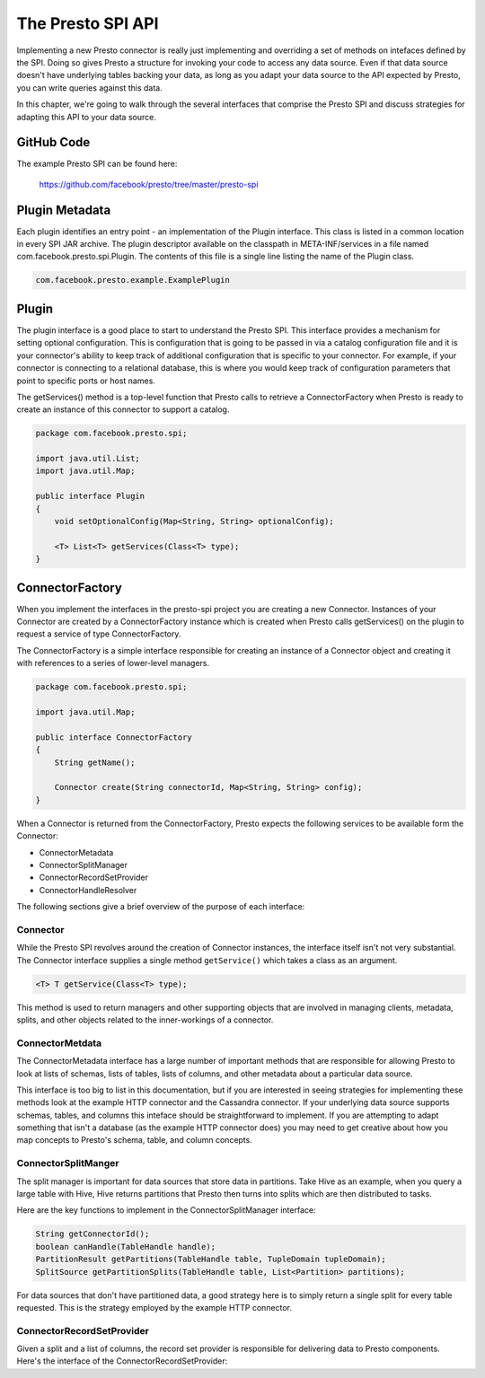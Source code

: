 ==================
The Presto SPI API
==================

Implementing a new Presto connector is really just implementing and
overriding a set of methods on intefaces defined by the SPI. Doing so
gives Presto a structure for invoking your code to access any data
source. Even if that data source doesn't have underlying tables
backing your data, as long as you adapt your data source to the API
expected by Presto, you can write queries against this data.

In this chapter, we're going to walk through the several interfaces
that comprise the Presto SPI and discuss strategies for adapting this
API to your data source.

GitHub Code
-----------

The example Presto SPI can be found here: 

    https://github.com/facebook/presto/tree/master/presto-spi

Plugin Metadata
---------------

Each plugin identifies an entry point - an implementation of the
Plugin interface. This class is listed in a common location in every
SPI JAR archive. The plugin descriptor available on the classpath in
META-INF/services in a file named com.facebook.presto.spi.Plugin. The
contents of this file is a single line listing the name of the Plugin
class.

.. code-block:: none

    com.facebook.presto.example.ExamplePlugin

Plugin
---------------------

The plugin interface is a good place to start to understand the Presto
SPI. This interface provides a mechanism for setting optional
configuration. This is configuration that is going to be passed in via
a catalog configuration file and it is your connector's ability to
keep track of additional configuration that is specific to your
connector.  For example, if your connector is connecting to a
relational database, this is where you would keep track of
configuration parameters that point to specific ports or host names.

The getServices() method is a top-level function that Presto calls to
retrieve a ConnectorFactory when Presto is ready to create an instance
of this connector to support a catalog.

.. code-block:: java

    package com.facebook.presto.spi;

    import java.util.List;
    import java.util.Map;

    public interface Plugin
    {
	void setOptionalConfig(Map<String, String> optionalConfig);

    	<T> List<T> getServices(Class<T> type);
    }


ConnectorFactory
-------------------------------

When you implement the interfaces in the presto-spi project you are
creating a new Connector.  Instances of your Connector are created by
a ConnectorFactory instance which is created when Presto calls
getServices() on the plugin to request a service of type
ConnectorFactory.

The ConnectorFactory is a simple interface responsible for creating an instance of a Connector object and creating it with references to a series of lower-level managers.

.. code-block:: java

    package com.facebook.presto.spi;

    import java.util.Map;

    public interface ConnectorFactory
    {
        String getName();

        Connector create(String connectorId, Map<String, String> config);
    }

When a Connector is returned from the ConnectorFactory, Presto expects
the following services to be available form the Connector:

* ConnectorMetadata
* ConnectorSplitManager
* ConnectorRecordSetProvider
* ConnectorHandleResolver

The following sections give a brief overview of the purpose of each
interface:

Connector
^^^^^^^^^^^^^^^^^^^^^^^^^^^

While the Presto SPI revolves around the creation of Connector
instances, the interface itself isn't not very substantial. The
Connector interface supplies a single method ``getService()`` which
takes a class as an argument.

.. code-block:: java

    <T> T getService(Class<T> type);

This method is used to return managers and other supporting objects
that are involved in managing clients, metadata, splits, and other
objects related to the inner-workings of a connector.


ConnectorMetdata
^^^^^^^^^^^^^^^^^^^^^^^^^^^^^^^^^^

The ConnectorMetadata interface has a large number of important
methods that are responsible for allowing Presto to look at lists of
schemas, lists of tables, lists of columns, and other metadata about a
particular data source.

This interface is too big to list in this documentation, but if you
are interested in seeing strategies for implementing these methods
look at the example HTTP connector and the Cassandra connector. If
your underlying data source supports schemas, tables, and columns this
inteface should be straightforward to implement. If you are attempting
to adapt something that isn't a database (as the example HTTP
connector does) you may need to get creative about how you map
concepts to Presto's schema, table, and column concepts.

ConnectorSplitManger
^^^^^^^^^^^^^^^^^^^^^^^^^^^^^^^^^^^^^^^^^^

The split manager is important for data sources that store data in
partitions. Take Hive as an example, when you query a large table with
Hive, Hive returns partitions that Presto then turns into splits which
are then distributed to tasks.

Here are the key functions to implement in the ConnectorSplitManager interface:

.. code-block:: java

    String getConnectorId();
    boolean canHandle(TableHandle handle);
    PartitionResult getPartitions(TableHandle table, TupleDomain tupleDomain);
    SplitSource getPartitionSplits(TableHandle table, List<Partition> partitions);

For data sources that don't have partitioned data, a good strategy
here is to simply return a single split for every table
requested. This is the strategy employed by the example HTTP
connector.


ConnectorRecordSetProvider
^^^^^^^^^^^^^^^^^^^^^^^^^^^^^^^^^^^^^^^^^^^^^^^^^^^^

Given a split and a list of columns, the record set provider is responsible for delivering data to Presto components.  Here's the interface of the ConnectorRecordSetProvider:

.. code-block: java

    boolean canHandle(Split split);
    RecordSet getRecordSet(Split split, List<? extends ColumnHandle> columns);
